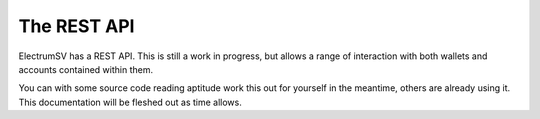 The REST API
============

ElectrumSV has a REST API. This is still a work in progress, but allows a range of interaction
with both wallets and accounts contained within them.

You can with some source code reading aptitude work this out for yourself in the meantime, others
are already using it. This documentation will be fleshed out as time allows.
